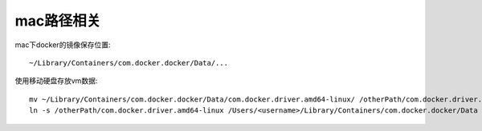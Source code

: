 mac路径相关
###############




mac下docker的镜像保存位置::

    ~/Library/Containers/com.docker.docker/Data/...

使用移动硬盘存放vm数据::

    mv ~/Library/Containers/com.docker.docker/Data/com.docker.driver.amd64-linux/ /otherPath/com.docker.driver.amd64-linux
    ln -s /otherPath/com.docker.driver.amd64-linux /Users/<username>/Library/Containers/com.docker.docker/Data